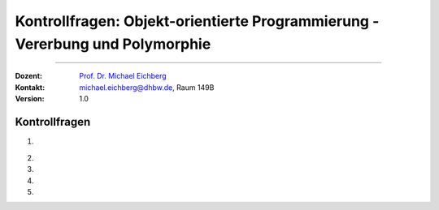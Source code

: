 .. meta::
   :version: genesis
   :lang: de
   :author: Michael Eichberg
   :keywords: "Programmierung", "Java", "Objektorientierung"
   :description lang=de: Kontrollfragen zu Objektorientierter Programmierung in Java
   :id: lecture-prog-java-oo-kontrollfragen
   :first-slide: last-viewed
   :exercises-master-password: WirklichSchwierig!
   
.. |html-source| source::
    :prefix: https://delors.github.io/
    :suffix: .html
.. |pdf-source| source::
    :prefix: https://delors.github.io/
    :suffix: .html.pdf
.. |at| unicode:: 0x40
.. |qm| unicode:: 0x22 

.. role:: incremental
.. role:: appear
.. role:: eng
.. role:: ger
.. role:: dhbw-red
.. role:: green
.. role:: the-blue
.. role:: minor
.. role:: obsolete
.. role:: line-above
.. role:: smaller
.. role:: far-smaller
.. role:: monospaced
.. role:: copy-to-clipboard
.. role:: kbd
.. role:: java(code)
   :language: java



.. class:: animated-symbol 

Kontrollfragen: Objekt-orientierte Programmierung - Vererbung und Polymorphie
================================================================================

----

:Dozent: `Prof. Dr. Michael Eichberg <https://delors.github.io/cv/folien.de.rst.html>`__
:Kontakt: michael.eichberg@dhbw.de, Raum 149B
:Version: 1.0



Kontrollfragen
----------------

.. container:: scrollable

   .. class:: incremental long-list

   1. \
   
      .. exercise:: Ober- und Unterklassen
         
         1. :java:`class X extends Y { ... }` - Welches ist die Oberklasse und welches die Unterklasse?
         2. :java:`class Z extends Y { ... }` - Ist Z eine Unterklasse von X?

         .. solution::
            :pwd: Super, Unter

            1. X ist die Unterklasse und Y die Oberklasse.
            2. Nein, Z ist keine Unterklasse von X.


   2. 

       .. exercise:: Statischer und dynamischer Typ
         
         .. container:: two-columns

            .. container:: column no-separator

               Gegeben sei folgender Code:

            .. container:: column

               .. code:: java
                  :class: smaller

                  class X extends Y { ... }
                  class Z extends Y { ... }
                  Y y = new X();

         .. class:: incremental

         1. Welches ist der statische und welches der dynamische Typ von :java:`y`?
         2. Kann ich :java:`y` auch mit einem Objekt vom Typ Z initialisieren?
         3. Kann ich einer Referenzvariablen :java:`Z z;` ein Objekt vom Typ :java:`X` zuweisen?
         4. Kann ich einer Referenzvariablen :java:`Z z;` ein Objekt vom Typ :java:`Y` zuweisen?
         5. Wie teste ich, wenn ich eine Referenzvariable :java:`Y y;` habe, ob das Objekt, auf das :java:`y` zeigt, vom Typ :java:`X` ist?
         6. Was passiert wenn meine Referenzvariable vom Typ :java:`Y y` mit :java:`null` initialisiert ist, und ich einen Typtest auf :java:`X` durchführe?

         .. solution::
            :pwd: 6-Fragen-6A

            1. Der statische Typ ist Y und der dynamische Typ ist X.
            2. Ja, das ist möglich, da Z eine Subklasse von Y ist.
            3. Nein - die Klassen stehen in keiner Vererbungsbeziehung.
            4. Nein - Z ist eine Subklasse von Y und nicht umgekehrt.
            5. Mit :java:`if (y instanceof X) { ... }`
            6. Es wird `false` von `instanceof` zurückgegeben.

   3. 

       .. exercise:: Methoden

         .. class:: incremental

         1. Wann kann ich Methoden in einer Subklasse überschreiben?
         2. Was ist der Unterschied zwischen *Method Overloading* und *Method Overriding*?
         3. Was ist der Unterschied zwischen einem Konstruktor und einer Methode?
         4. Wie kann ich gezielt eine Methode der Superklasse in einer Subklasse aufrufen?
         5. Wie kann ich gezielt einen anderen Konstruktor der selben Klasse aufrufen?
         6. Welche Methoden hat jede Klasse und warum?

         .. solution::
            :pwd: dannUNDwann

            1. Eine Methode kann in einer Subklasse überschrieben werden, wenn sie in der Oberklasse als :java:`public` oder :java:`protected` deklariert ist und nicht :java:`final` ist.
            2. *Method Overloading* bedeutet, dass eine Klasse mehrere Methoden mit dem gleichen Namen aber unterschiedlichen Parametern hat. *Method Overriding* bedeutet, dass eine Methode in einer Subklasse eine Methode in der Oberklasse überschreibt.
            3. Ein Konstruktor hat den Namen der Klasse und hat keinen Rückgabewert. Er wird aufgerufen, wenn ein Objekt erzeugt werden soll mittels :java:`new` Operator. Alles andere ist eine Methode.
            4. Mit :java:`super.methodName()`.
            5. Jede Klasse erbt von der Klasse :java:`Object` insbesondere die Methode :java:`toString()`, :java:`equals(Object o)` und :java:`hashCode()`. Diese Methoden können in jeder Klasse überschrieben werden.

   4. 

       .. exercise:: Überschriebene Methoden
         
         .. container:: two-columns

            .. container:: no-separator

               Gegeben sei folgender Code:

            .. container:: column width-75

               .. code:: java
                  :class: smaller

                  class Y { void p(){println("Y.p");} }
                  class X extends Y { void p(){println("X.p");} }
                  class Z extends Y { 
                     void p(){println("Z.p");} 
                     void m(){println("Z.m");} }
                  Y x = new X(); Y z = new Z();
                  
         .. class:: incremental

         1. Was wird ausgegeben bei :java:`x.p();`?
         2. Was gibt :java:`x.p();` aus, wenn die Methode :java:`p` in der Klasse :java:`X` nicht überschrieben worden wäre?
         3. Wie kann ich die Methode :java:`m` von :java:`Z` auf der Variable :java:`z` aufrufen?
         4. Was müsste ich tun - und was würde dann passieren - wenn ich versuchen wollte die Methode :java:`m` auf der Variable :java:`x` aufzurufen?

         .. solution::
            :pwd: Methoden-Überschreibung

            1. Es wird `X.p` ausgegeben, da die Methode `p` in der Klasse `X` überschrieben wurde und beim Aufruf der Methode der dynamische Typ des Objekts berücksichtigt wird.
            2. Es würde `Y.p` ausgegeben werden, da die Methode `p` in der Klasse `X` nicht überschrieben wurde und daher die Methode der Oberklasse aufgerufen wird.
            3. Das ist direkt nicht möglich, da die Methode `m` in der Klasse `Z` definiert ist und nicht in der Klasse `Y`. Es ist also ein *Typecast* notwendig: `((Z) z).m()`.
            4. Es wird zur Laufzeit eine `ClassCastException` geworfen, da der dynamische Typ der Referenzvariable :java:`x` :java:`X` ist und die Methode :java:`m` nicht in der Klasse :java:`X` definiert ist.


   5. 

       .. exercise:: Ausnahmen 

         (:eng:`Exceptions`)

         .. class:: incremental
            
         1. Welches ist die Superklasse aller Ausnahmen? 
         2. Was ist der Unterschied zwischen *checked* und *unchecked* Ausnahmen?
         3. Wie fange ich eine Ausnahme?
         4. Was muss ich machen, wenn ich eine *checked Exception* nicht fangen will?
         5. Was ist ein :java:`catch` Block.
         6. Warum sollte ich :java:`Error`\ s nicht fangen?`
         
         .. solution::
            :pwd: Fehler-hier-und-Fehler-da

            1. :java:`Throwable`.
            2. *Checked Exceptions* müssen entweder gefangen oder deklariert werden. *Unchecked Exceptions* müssen nicht gefangen oder deklariert werden.
            3. Mit einem :java:`try`-:java:`catch`-Block.
            4. Mittels :java:`throws`-Klausel deklarieren, dass die Methode die Aussnahme ggf. weiterreicht.
            5. Ein :java:`catch`-Block fängt eine Ausnahme ab und behandelt sie.
            6. :java:`Error`\ s sind schwerwiegende Fehler, die nicht behandelt werden sollten, da es normalerweise „nichts zu retten“ gibt.